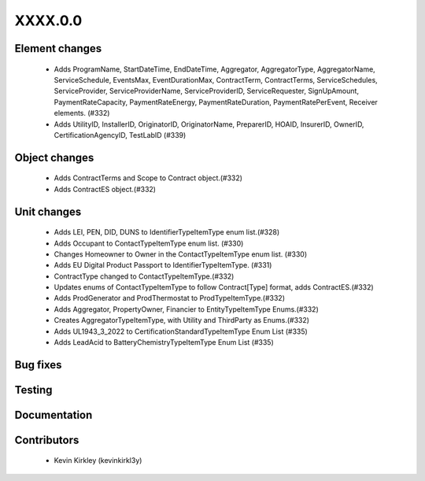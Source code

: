 
.. _whatsnew_dev:

XXXX.0.0
--------

Element changes
~~~~~~~~~~~~~~~
 * Adds ProgramName, StartDateTime, EndDateTime, Aggregator, AggregatorType, AggregatorName, ServiceSchedule, EventsMax, EventDurationMax, ContractTerm, ContractTerms, ServiceSchedules, ServiceProvider, ServiceProviderName, ServiceProviderID, ServiceRequester, SignUpAmount, PaymentRateCapacity, PaymentRateEnergy, PaymentRateDuration, PaymentRatePerEvent, Receiver elements. (#332)
 * Adds UtilityID, InstallerID, OriginatorID, OriginatorName, PreparerID, HOAID, InsurerID, OwnerID, CertificationAgencyID, TestLabID (#339)

Object changes
~~~~~~~~~~~~~~
 * Adds ContractTerms and Scope to Contract object.(#332)
 * Adds ContractES object.(#332)

Unit changes
~~~~~~~~~~~~
 * Adds LEI, PEN, DID, DUNS to IdentifierTypeItemType enum list.(#328)
 * Adds Occupant to ContactTypeItemType enum list. (#330)
 * Changes Homeowner to Owner in the ContactTypeItemType enum list. (#330)
 * Adds EU Digital Product Passport to IdentifierTypeItemType. (#331)
 * ContractType changed to ContactTypeItemType.(#332)
 * Updates enums of ContactTypeItemType to follow Contract[Type] format, adds ContractES.(#332)
 * Adds ProdGenerator and ProdThermostat to ProdTypeItemType.(#332)
 * Adds Aggregator, PropertyOwner, Financier to EntityTypeItemType Enums.(#332)
 * Creates AggregatorTypeItemType, with Utility and ThirdParty as Enums.(#332)
 * Adds UL1943_3_2022 to CertificationStandardTypeItemType Enum List (#335)
 * Adds LeadAcid to BatteryChemistryTypeItemType Enum List (#335)


Bug fixes
~~~~~~~~~

Testing
~~~~~~~

Documentation
~~~~~~~~~~~~~

Contributors
~~~~~~~~~~~~
 * Kevin Kirkley (kevinkirkl3y)